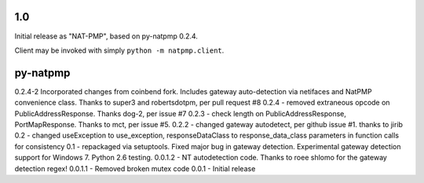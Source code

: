 1.0
===

Initial release as "NAT-PMP", based on py-natpmp 0.2.4.

Client may be invoked with simply ``python -m natpmp.client``.

py-natpmp
=========

0.2.4-2 Incorporated changes from coinbend fork. Includes gateway auto-detection via netifaces and NatPMP convenience class.  Thanks to super3 and robertsdotpm, per pull request #8 
0.2.4 - removed extraneous opcode on PublicAddressResponse.  Thanks dog-2, per issue #7
0.2.3 - check length on PublicAddressResponse, PortMapResponse.  Thanks to mct, per issue #5.
0.2.2 - changed gateway autodetect, per github issue #1.  thanks to jirib
0.2 - changed useException to use_exception, responseDataClass to response_data_class parameters in function calls for consistency
0.1 - repackaged via setuptools.  Fixed major bug in gateway detection.  Experimental gateway detection support for Windows 7.  Python 2.6 testing.
0.0.1.2 - NT autodetection code.  Thanks to roee shlomo for the gateway detection regex!
0.0.1.1 - Removed broken mutex code
0.0.1   - Initial release

